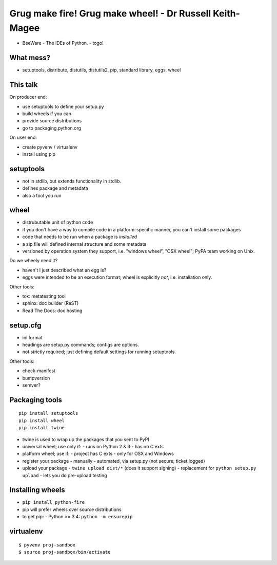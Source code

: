 Grug make fire! Grug make wheel! - Dr Russell Keith-Magee
=========================================================

- BeeWare - The IDEs of Python.
  - togo!


What mess?
----------

- setuptools, distribute, distutils, distutils2, pip, standard
  library, eggs, wheel


This talk
---------

On producer end:

- use setuptools to define your setup.py

- build wheels if you can

- provide source distributions

- go to packaging.python.org

On user end:

- create pyvenv / virtualenv

- install using pip


setuptools
----------

- not in stdlib, but extends functionality in stdlib.
- defines package and metadata
- also a tool you run


wheel
-----

- distrubutable unit of python code
- if you don't have a way to compile code in a platform-specific
  manner, you can't install some packages
- code that needs to be run when a package is *installed*
- a zip file will defined internal structure and some metadata
- versioned by operation system they support, i.e. "windows wheel",
  "OSX wheel"; PyPA team working on Unix.

Do we wheely need it?

- haven't I just described what an egg is?
- eggs were intended to be an execution format; wheel is explicitly
  *not*, i.e. installation only.

Other tools:

- tox: metatesting tool
- sphinx: doc builder (ReST)
- Read The Docs: doc hosting


setup.cfg
---------

- ini format
- headings are setup.py commands; configs are options.
- not strictly required; just defining default settings for running
  setuptools.

Other tools:

- check-manifest
- bumpversion
- semver?


Packaging tools
---------------

::

  pip install setuptools
  pip install wheel
  pip install twine

- twine is used to wrap up the packages that you sent to PyPI
- universal wheel; use only if:
  - runs on Python 2 & 3
  - has no C exts
- platform wheel; use if:
  - project has C exts
  - only for OSX and Windows
- register your package
  - manually
  - automated, via setup.py (not secure; ticket logged)
- upload your package
  - ``twine upload dist/*`` (does it support signing)
  - replacement for ``python setup.py upload``
  - lets you do pre-upload testing


Installing wheels
-----------------

- ``pip install python-fire``
- pip will prefer wheels over source distributions
- to get pip:
  - Python >= 3.4: ``python -m ensurepip``


virtualenv
----------

::

  $ pyvenv proj-sandbox
  $ source proj-sandbox/bin/activate
